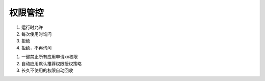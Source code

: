 权限管控
-----------

1. 运行时允许
#. 每次使用时询问
#. 拒绝
#. 拒绝，不再询问


1. 一键禁止所有应用申请xx权限
#. 自动应用默认推荐权限授权策略
#. 长久不使用的权限自动回收

